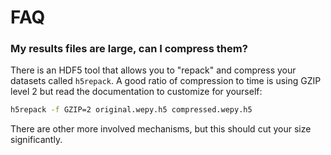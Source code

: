 * FAQ


*** My results files are large, can I compress them?

There is an HDF5 tool that allows you to "repack" and compress your
datasets called ~h5repack~. A good ratio of compression to time is
using GZIP level 2 but read the documentation to customize for
yourself:

#+begin_src bash
h5repack -f GZIP=2 original.wepy.h5 compressed.wepy.h5
#+end_src

There are other more involved mechanisms, but this should cut your
size significantly.
